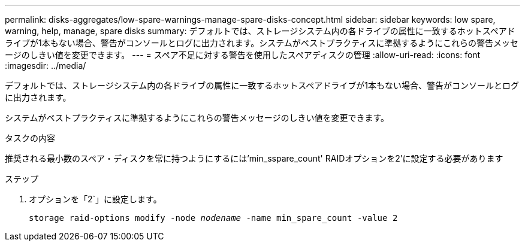 ---
permalink: disks-aggregates/low-spare-warnings-manage-spare-disks-concept.html 
sidebar: sidebar 
keywords: low spare, warning, help, manage, spare disks 
summary: デフォルトでは、ストレージシステム内の各ドライブの属性に一致するホットスペアドライブが1本もない場合、警告がコンソールとログに出力されます。システムがベストプラクティスに準拠するようにこれらの警告メッセージのしきい値を変更できます。 
---
= スペア不足に対する警告を使用したスペアディスクの管理
:allow-uri-read: 
:icons: font
:imagesdir: ../media/


[role="lead"]
デフォルトでは、ストレージシステム内の各ドライブの属性に一致するホットスペアドライブが1本もない場合、警告がコンソールとログに出力されます。

システムがベストプラクティスに準拠するようにこれらの警告メッセージのしきい値を変更できます。

.タスクの内容
推奨される最小数のスペア・ディスクを常に持つようにするには'min_sspare_count' RAIDオプションを2'に設定する必要があります

.ステップ
. オプションを「2`」に設定します。
+
`storage raid-options modify -node _nodename_ -name min_spare_count -value 2`


